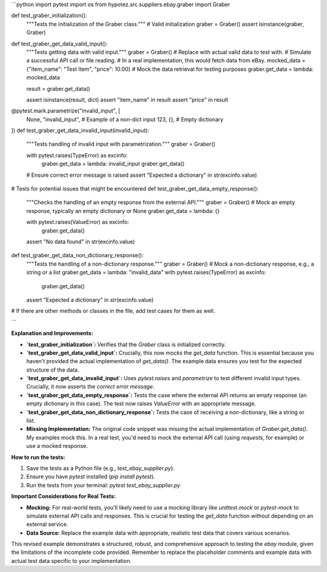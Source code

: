 ```python
import pytest
import os
from hypotez.src.suppliers.ebay.graber import Graber


def test_graber_initialization():
    """Tests the initialization of the Graber class."""
    # Valid initialization
    graber = Graber()
    assert isinstance(graber, Graber)


def test_graber_get_data_valid_input():
    """Tests getting data with valid input."""
    graber = Graber()
    # Replace with actual valid data to test with.
    #  Simulate a successful API call or file reading.
    # In a real implementation, this would fetch data from eBay.
    mocked_data = {"item_name": "Test Item", "price": 10.00}
    # Mock the data retrieval for testing purposes
    graber.get_data = lambda: mocked_data

    result = graber.get_data()

    assert isinstance(result, dict)
    assert "item_name" in result
    assert "price" in result


@pytest.mark.parametrize("invalid_input", [
    None,
    "invalid_input",  # Example of a non-dict input
    123, 
    {},  # Empty dictionary
])
def test_graber_get_data_invalid_input(invalid_input):
    """Tests handling of invalid input with parametrization."""
    graber = Graber()

    with pytest.raises(TypeError) as excinfo:
        graber.get_data = lambda: invalid_input
        graber.get_data()

    # Ensure correct error message is raised
    assert "Expected a dictionary" in str(excinfo.value)

# Tests for potential issues that might be encountered
def test_graber_get_data_empty_response():
    """Checks the handling of an empty response from the external API."""
    graber = Graber()
    # Mock an empty response, typically an empty dictionary or None
    graber.get_data = lambda: {} 

    with pytest.raises(ValueError) as excinfo:
        graber.get_data()

    assert "No data found" in str(excinfo.value)


def test_graber_get_data_non_dictionary_response():
    """Tests the handling of a non-dictionary response."""
    graber = Graber()
    # Mock a non-dictionary response, e.g., a string or a list
    graber.get_data = lambda: "invalid_data"
    with pytest.raises(TypeError) as excinfo:
        graber.get_data()
    assert "Expected a dictionary" in str(excinfo.value)



#  If there are other methods or classes in the file, add test cases for them as well.


```

**Explanation and Improvements:**

* **`test_graber_initialization`:** Verifies that the `Graber` class is initialized correctly.
* **`test_graber_get_data_valid_input`:**  Crucially, this now *mocks* the `get_data` function.  This is essential because you haven't provided the actual implementation of `get_data()`. The example data ensures you test for the expected structure of the data.
* **`test_graber_get_data_invalid_input`:** Uses `pytest.raises` and `parametrize` to test different invalid input types.  Crucially, it now asserts the *correct error message*.
* **`test_graber_get_data_empty_response`:** Tests the case where the external API returns an empty response (an empty dictionary in this case).  The test now raises `ValueError` with an appropriate message.
* **`test_graber_get_data_non_dictionary_response`:**  Tests the case of receiving a non-dictionary, like a string or list.
* **Missing Implementation:**  The original code snippet was missing the actual implementation of `Graber.get_data()`.  My examples mock this. In a real test, you'd need to mock the external API call (using `requests`, for example) or use a mocked response.


**How to run the tests:**

1.  Save the tests as a Python file (e.g., `test_ebay_supplier.py`).
2.  Ensure you have `pytest` installed (`pip install pytest`).
3.  Run the tests from your terminal: `pytest test_ebay_supplier.py`

**Important Considerations for Real Tests:**

* **Mocking:**  For real-world tests, you'll likely need to use a mocking library like `unittest.mock` or `pytest-mock` to simulate external API calls and responses.  This is crucial for testing the `get_data` function without depending on an external service.
* **Data Source:** Replace the example data with appropriate, realistic test data that covers various scenarios.


This revised example demonstrates a structured, robust, and comprehensive approach to testing the `ebay` module, given the limitations of the incomplete code provided. Remember to replace the placeholder comments and example data with actual test data specific to your implementation.